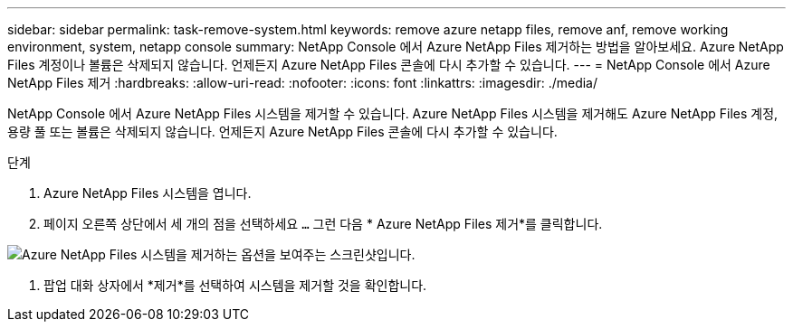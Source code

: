 ---
sidebar: sidebar 
permalink: task-remove-system.html 
keywords: remove azure netapp files, remove anf, remove working environment, system, netapp console 
summary: NetApp Console 에서 Azure NetApp Files 제거하는 방법을 알아보세요.  Azure NetApp Files 계정이나 볼륨은 삭제되지 않습니다.  언제든지 Azure NetApp Files 콘솔에 다시 추가할 수 있습니다. 
---
= NetApp Console 에서 Azure NetApp Files 제거
:hardbreaks:
:allow-uri-read: 
:nofooter: 
:icons: font
:linkattrs: 
:imagesdir: ./media/


[role="lead"]
NetApp Console 에서 Azure NetApp Files 시스템을 제거할 수 있습니다.  Azure NetApp Files 시스템을 제거해도 Azure NetApp Files 계정, 용량 풀 또는 볼륨은 삭제되지 않습니다.  언제든지 Azure NetApp Files 콘솔에 다시 추가할 수 있습니다.

.단계
. Azure NetApp Files 시스템을 엽니다.
. 페이지 오른쪽 상단에서 세 개의 점을 선택하세요 `...` 그런 다음 * Azure NetApp Files 제거*를 클릭합니다.


image:screenshot-remove-system.png["Azure NetApp Files 시스템을 제거하는 옵션을 보여주는 스크린샷입니다."]

. 팝업 대화 상자에서 *제거*를 선택하여 시스템을 제거할 것을 확인합니다.

